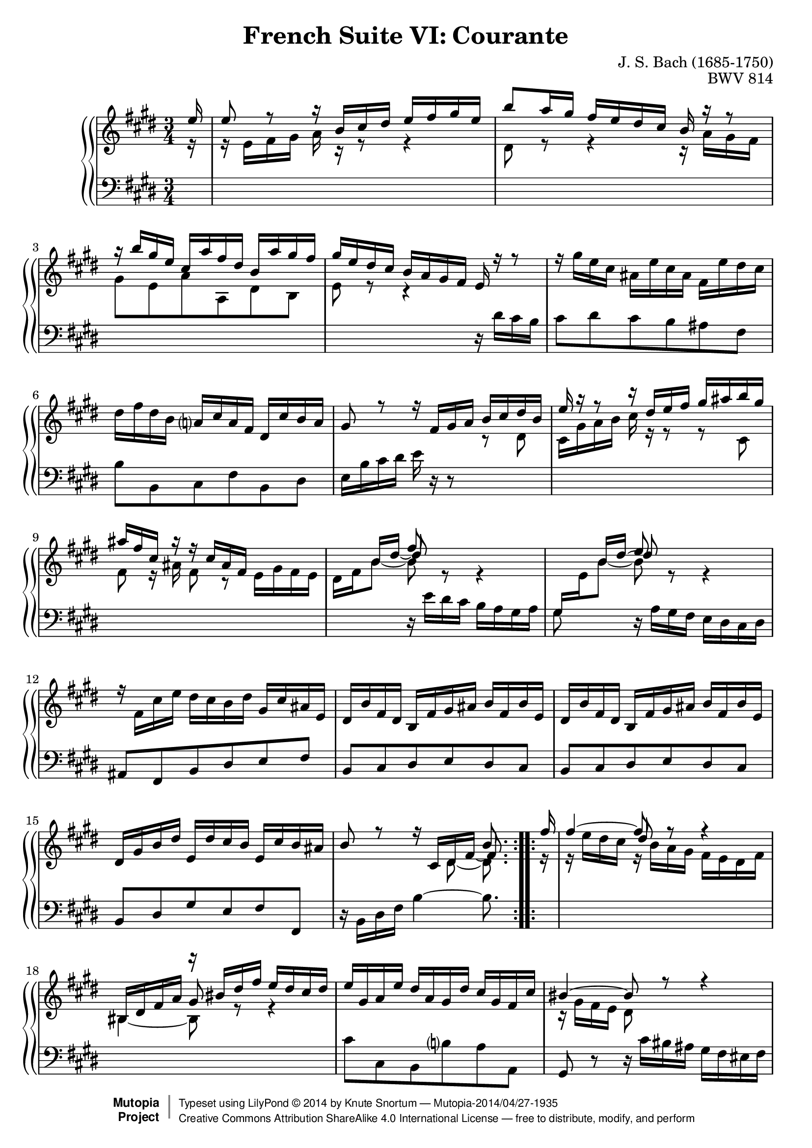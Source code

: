 \version "2.18.2"
\language "english"

\header {
  title        = "French Suite VI: Courante"
  composer     = "J. S. Bach (1685-1750)"
  opus         = "BWV 814"
  style        = "Baroque"
  license      = "Creative Commons Attribution-ShareAlike 4.0"
  enteredby    = "Knute Snortum"
  lastupdated  = "2014/Apr/05"
  date         = "1722"
  source       = "Bach-Gesellschaft, 1863"

  mutopiatitle       = "French Suite no. 6 in E major"
  mutopiacomposer    = "BachJS"
  mutopiaopus        = "BWV 817"
  mutopiainstrument  = "Harpsichord, Piano"
  maintainer         = "Knute Snortum"
  maintainerEmail    = "knute (at) snortum (dot) net"
  maintainerWeb      = "http://www.musicwithknute.com/"

 footer = "Mutopia-2014/04/27-1935"
 copyright =  \markup { \override #'(baseline-skip . 0 ) \right-column { \sans \bold \with-url #"http://www.MutopiaProject.org" { \abs-fontsize #9  "Mutopia " \concat { \abs-fontsize #12 \with-color #white \char ##x01C0 \abs-fontsize #9 "Project " } } } \override #'(baseline-skip . 0 ) \center-column { \abs-fontsize #12 \with-color #grey \bold { \char ##x01C0 \char ##x01C0 } } \override #'(baseline-skip . 0 ) \column { \abs-fontsize #8 \sans \concat { " Typeset using " \with-url #"http://www.lilypond.org" "LilyPond " \char ##x00A9 " " 2014 " by " \maintainer " " \char ##x2014 " " \footer } \concat { \concat { \abs-fontsize #8 \sans{ " " \with-url #"http://creativecommons.org/licenses/by-sa/4.0/" "Creative Commons Attribution ShareAlike 4.0 International License " \char ##x2014 " free to distribute, modify, and perform" } } \abs-fontsize #13 \with-color #white \char ##x01C0 } } }
 tagline = ##f
}

staffUp = \change Staff = "upper" 
staffDown = \change Staff = "lower"

% Repeat one

highVoiceOne = \relative c'' {
  \partial 16 e16 
  | e8 r r16 b cs ds e fs gs e
  | b'8 a16 gs fs e ds cs b r r8
  | r16 b' gs e cs a' fs ds b a' gs fs
  | gs16 e ds cs b a gs fs e r r8
  | \stemNeutral r16 gs' e cs as e' cs as fs e' ds cs
  | ds16 fs ds b a cs a fs ds cs' b a 
  | gs8 r r16 \stemUp fs gs a b cs ds b
  
  \barNumberCheck #8

  | e16 r r8 r16 ds e fs gs as b gs
  | as16 fs cs r r cs as fs s4
  | s8 << { s8 fs'8 } \\ \\ { b,16 \tieDown ds ~ ds8 } >> s8 s4
  | s8 << { s8 e8 } \\ \\ { b16 ds ~ ds8 } >> s8 s4
  | \stemNeutral r16 fs,=' cs' e ds cs b ds gs, cs as e
  | ds16 b' fs ds b fs' gs as b fs b e,
  | ds16 b' fs ds b fs' gs as b fs b e,
  | ds gs b ds e, ds' cs b e, cs' b as
  
  \barNumberCheck #16
  
  | \stemUp b8 r r16 
    << 
      { s8. b8. } 
      \\ \\ 
      { \tieDown cs,16 ds fs ~ fs8. } 
    >> % partial bar, -1/16
}

middleVoiceOne = \relative c' {
  \partial 16 r16
  | r16 e fs gs a r r8 r4
  | ds,8 r r4 r16 a' gs fs
  | gs8 e a a, ds b
  | e8 r r4 s
  | s2. * 2
  | s2 r8 ds='
  
  \barNumberCheck #8
  
  | cs16 gs' a b cs r r8 r cs,
  | fs8 r16 as fs8 r e16 gs fs e
  | ds16 fs b8 ~ b r r4
  | \staffDown \stemUp gs,16 \staffUp \stemDown e' b'8 ~ b r r4
  | s2. * 4
  
  \barNumberCheck #16
  
  | s4 s8 ds,=' ~ ds8. % partial bar, -1/16
}

lowVoiceOne = \relative c' {
  \partial 16 s16
  | s2. * 3
  | s2 r16 ds cs b
  | cs8 ds cs b as fs
  | b8 b, cs fs b, ds
  | e16 b'cs ds e r r8 s4

  \barNumberCheck #8
  
  | s2. * 2
  | s4 r16 e=' ds cs b a gs a
  | gs8 s r16 a gs fs e ds cs ds
  | as8 fs b ds e fs
  | b,8 cs ds e ds cs
  | b8 cs ds e ds cs
  | b8 ds gs e fs fs,
  
  \barNumberCheck #16
  
  | r16 b ds fs b4 ~ b8. % partial bar, -1/16
}

% Repeat two

highVoiceTwo = \relative c'' {
    fs16 % partial bar
  | << { fs4 ~ fs8 } \\ \\ { s4 ds8 } >> r8 r4
  | s4 r16 bs ds fs e ds cs ds
  | e16 gs, a e' ds a gs ds' cs gs fs cs'
  | bs4 ~ bs8 r r4
  | \stemNeutral r16 d b gs es b' gs es cs b' a gs
  | a16 fs es fs bs fs cs' fs, ds' fs, gs ds
  | e16 cs' a fs ds a' fs ds bs a' gs fs
  
  \barNumberCheck #24
  
  | e16 ds cs bs cs ds e fs gs a b a 
  | b8 r r16 fs gs a b cs d b
  | cs4 r8 a cs e
  | a2. ~ \trill
  | a16 b, fs' a gs fs e gs cs, fs ds a
  | gs16 e' b gs e b' cs ds e b e a,
  | gs16 e' b gs e b' cs ds e b e a,
  | gs b e gs a, gs' fs e a, fs' e ds  
  
  \barNumberCheck #32
  
  | e8 r r16 \stemUp 
    << { s8. e } \\ \\ { \tieDown fs,16 gs b ~ b8. } >>
}

middleVoiceTwo = \relative c'' {
    r16 % partial bar
  | r16 e ds cs r b a gs fs e ds fs
  | \stemUp bs,16 ds fs a gs8 r r4
  | s2.
  | \stemDown r16 gs=' fs e ds8 s s4
  | s2. * 3
  
  \barNumberCheck #24
  
  | s2. * 8
  
  \barNumberCheck #32
  
  | s4 r8 gs=' ~ gs8.
}

lowVoiceTwo = \relative c' {
    s16 % partial bar
  | s2.
  | \staffUp \stemDown \tieDown bs4 ~ bs8 s s4
  | \staffDown \stemNeutral cs8 cs, b b' a a,
  | gs8 r r16 cs' bs as gs fs es fs
  | es4 cs'8 b cs cs,
  | fs8 a ds, fs bs, bs'
  | cs8 fs, a ds, gs gs,
  
  \barNumberCheck #24
  
  | cs8 cs, r4 r
  | gs''=16 b cs ds e r r8 r4
  | r16 a=' e cs a e' cs a gs b a gs
  | fs16 fs' cs a gs cs a fs e gs fs e
  | ds8 b e gs a b
  | cs8 ds16 e gs,8 a gs fs
  | e8 fs gs a gs fs
  | e8 gs cs a b b,
  
  \barNumberCheck #32
  
  | r16 e gs b e4 ~ e8.
}

global = { 
  \key e \major
  \time 3/4
  \accidentalStyle Score.piano-cautionary
}

upper = {
  \clef treble
  \global
  <<
    \new Voice { \repeat volta 2 { \voiceOne \highVoiceOne } }
    \new Voice { \repeat volta 2 { \voiceTwo \middleVoiceOne } }
  >> <<
    \new Voice { \repeat volta 2 { \voiceOne \highVoiceTwo } }
    \new Voice { \repeat volta 2 { \voiceTwo \middleVoiceTwo } }
  >>
}

lower = {
  \clef bass
  \global
  \new Voice { \repeat volta 2 \lowVoiceOne }
  \new Voice { \repeat volta 2 \lowVoiceTwo }
}

\score {
  \new PianoStaff <<
    \new PianoStaff <<
    \new Staff = "upper" \upper
    \new Staff = "lower" \lower
  >>
  >>
  \layout { 
  } 
  \midi { 
    \tempo 4 = 100
  }
}

